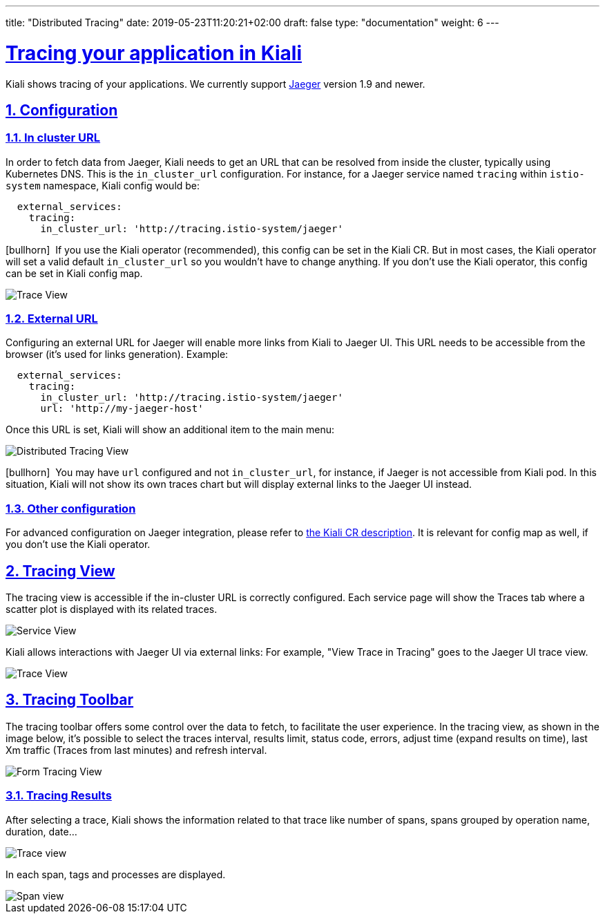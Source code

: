 ---
title: "Distributed Tracing"
date: 2019-05-23T11:20:21+02:00
draft: false
type: "documentation"
weight: 6
---

:linkattrs:
:sectlinks:

= Tracing your application in Kiali
:sectnums:
:toc: left
toc::[]
:toc-title: Distributed Tracing
:keywords: Kiali Documentation Distributed Tracing
:icons: font
:imagesdir: /images/documentation/tracing/



Kiali shows tracing of your applications. We currently support link:https://www.jaegertracing.io[Jaeger, window="_blank"] version 1.9 and newer.



== Configuration

=== In cluster URL

In order to fetch data from Jaeger, Kiali needs to get an URL that can be resolved from inside the cluster, typically using Kubernetes DNS. This is the `in_cluster_url` configuration. For instance, for a Jaeger service named `tracing` within `istio-system` namespace, Kiali config would be:

```yaml
  external_services:
    tracing:
      in_cluster_url: 'http://tracing.istio-system/jaeger'
```

icon:bullhorn[size=2x]{nbsp} If you use the Kiali operator (recommended), this config can be set in the Kiali CR. But in most cases, the Kiali operator will set a valid default `in_cluster_url` so you wouldn't have to change anything. If you don't use the Kiali operator, this config can be set in Kiali config map.




image::trace_view_jaeger.png[Trace View]

=== External URL

Configuring an external URL for Jaeger will enable more links from Kiali to Jaeger UI. This URL needs to be accessible from the browser (it's used for links generation). Example:

```yaml
  external_services:
    tracing:
      in_cluster_url: 'http://tracing.istio-system/jaeger'
      url: 'http://my-jaeger-host'
```

Once this URL is set, Kiali will show an additional item to the main menu:

image::menu_external_link.png[Distributed Tracing View]

icon:bullhorn[size=2x]{nbsp} You may have `url` configured and not `in_cluster_url`, for instance, if Jaeger is not accessible from Kiali pod. In this situation, Kiali will not show its own traces chart but will display external links to the Jaeger UI instead.

=== Other configuration

For advanced configuration on Jaeger integration, please refer to link:https://github.com/kiali/kiali/blob/c78f195fcbe214e56a918d616ed2f241be24c968/operator/deploy/kiali/kiali_cr.yaml#L433-L470[the Kiali CR description, window="_blank"]. It is relevant for config map as well, if you don't use the Kiali operator.


== Tracing View

The tracing view is accessible if the in-cluster URL is correctly configured. Each service page will show the Traces tab where a scatter plot is displayed with its related traces.

image::service_traces_tab.png[Service View]

Kiali allows interactions with Jaeger UI via external links: For example, "View Trace in Tracing" goes to the Jaeger UI trace view.

image::trace_view_jaeger.png[Trace View]

== Tracing Toolbar

The tracing toolbar offers some control over the data to fetch, to facilitate the user experience. In the tracing view, as shown in the image below, it's possible to select the traces interval, results limit, status code, errors, adjust time (expand results on time), last Xm traffic (Traces from last minutes) and refresh interval.

image::form.png[Form Tracing View]


=== Tracing Results

After selecting a trace, Kiali shows the information related to that trace like number of spans, spans grouped by operation name, duration, date...

image::kiali_trace.png[Trace view]

In each span, tags and processes are displayed.

image::span_view.png[Span view]
